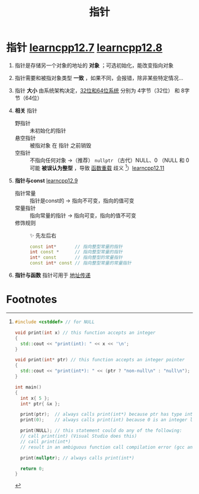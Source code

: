 :PROPERTIES:
:ID:       878bbff5-6362-4cf9-ab1c-15bc1849cd79
:END:
#+title: 指针
#+filetags: cpp

* 指针 [[https://www.learncpp.com/cpp-tutorial/introduction-to-pointers/][learncpp12.7]] [[https://www.learncpp.com/cpp-tutorial/null-pointers/][learncpp12.8]]
1. 指针是存储另一个对象的地址的 *对象* ；可选初始化，能改变指向对象
2. 指针需要和被指对象类型 *一致* ，如果不同，会报错，除非某些特定情况...
3. 指针 *大小* 由系统架构决定，[[id:ddbf120e-034e-4fdc-96cd-92df650d588e][32位和64位系统]] 分别为 4字节（32位） 和 8字节（64位）

4. *相关* 指针
   - 野指针   :: 未初始化的指针
   - 悬空指针 :: 被指对象 在 指针 之前销毁
   - 空指针   :: 不指向任何对象 ->（推荐） =nullptr= （古代）NULL、0
     （NULL 和 0 可能 *被误认为整型* ，导致 [[id:6c92dc3d-9ce0-4d40-9597-5ecc93ea3366][函数重载]] 歧义 [fn:1]）[[https://www.learncpp.com/cpp-tutorial/pass-by-address-part-2/][learncpp12.11]]

5. *指针与const* [[https://www.learncpp.com/cpp-tutorial/pointers-and-const/][learncpp12.9]]
   - 指针常量 :: 指针是const的  -> 指向不可变，指向的值可变
   - 常量指针 :: 指向常量的指针 -> 指向可变，指向的值不可变
   - 修饰规则 :: ✨ 先左后右
     #+begin_src cpp :results output :namespaces std :includes <iostream>
     const int*       // 指向整型常量的指针
     int const *      // 指向整型常量的指针
     int* const       // 指向整型的常量指针
     const int* const // 指向整型常量的常量指针
     #+end_src

6. *指针与函数* 指针可用于 [[id:d8c76fec-fe5e-44f9-a9ff-ef95ec356bce][地址传递]]



* Footnotes

[fn:1]
#+begin_src cpp :results output :namespaces std :includes <iostream>
#include <cstddef> // for NULL

void print(int x) // this function accepts an integer
{
  std::cout << "print(int): " << x << '\n';
}

void print(int* ptr) // this function accepts an integer pointer
{
  std::cout << "print(int*): " << (ptr ? "non-null\n" : "null\n");
}

int main()
{
  int x{ 5 };
  int* ptr{ &x };

  print(ptr);  // always calls print(int*) because ptr has type int* (good)
  print(0);    // always calls print(int) because 0 is an integer literal (hopefully this is what we expected)

  print(NULL); // this statement could do any of the following:
  // call print(int) (Visual Studio does this)
  // call print(int*)
  // result in an ambiguous function call compilation error (gcc and Clang do this)

  print(nullptr); // always calls print(int*)

  return 0;
}
#+end_src
